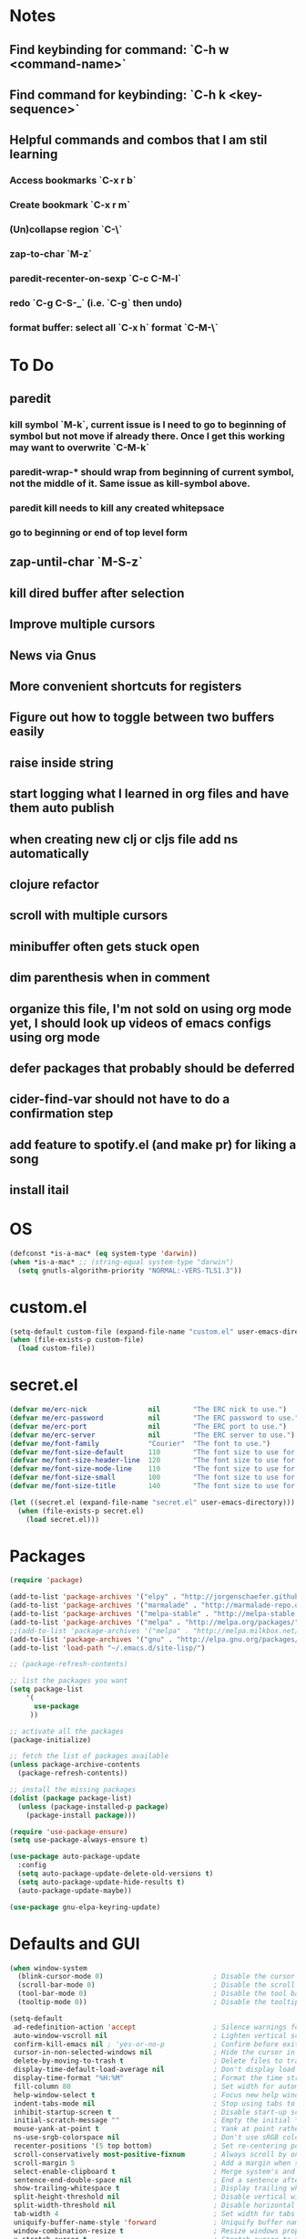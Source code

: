 * Notes
** Find keybinding for command: `C-h w <command-name>`
** Find command for keybinding: `C-h k <key-sequence>`
** Helpful commands and combos that I am stil learning
*** Access bookmarks `C-x r b`
*** Create bookmark `C-x r m`
*** (Un)collapse region `C-\`
*** zap-to-char `M-z`
*** paredit-recenter-on-sexp `C-c C-M-l`
*** redo `C-g C-S-_` (i.e. `C-g` then undo)
*** format buffer: select all `C-x h` format `C-M-\`
* To Do
** paredit
*** kill symbol `M-k`, current issue is I need to go to beginning of symbol but not move if already there. Once I get this working may want to overwrite `C-M-k`
*** paredit-wrap-* should wrap from beginning of current symbol, not the middle of it. Same issue as kill-symbol above.
*** paredit kill needs to kill any created whitepsace
*** go to beginning or end of top level form
** zap-until-char `M-S-z`
** kill dired buffer after selection
** Improve multiple cursors
** News via Gnus
** More convenient shortcuts for registers
** Figure out how to toggle between two buffers easily
** raise inside string
** start logging what I learned in org files and have them auto publish
** when creating new clj or cljs file add ns automatically
** clojure refactor
** scroll with multiple cursors
** minibuffer often gets stuck open
** dim parenthesis when in comment
** organize this file, I'm not sold on using org mode yet, I should look up videos of emacs configs using org mode
** defer packages that probably should be deferred
** cider-find-var should not have to do a confirmation step
** add feature to spotify.el (and make pr) for liking a song
** install itail
* OS
#+BEGIN_SRC emacs-lisp
(defconst *is-a-mac* (eq system-type 'darwin))
(when *is-a-mac* ;; (string-equal system-type "darwin")
  (setq gnutls-algorithm-priority "NORMAL:-VERS-TLS1.3"))
#+END_SRC
* custom.el
#+BEGIN_SRC emacs-lisp
(setq-default custom-file (expand-file-name "custom.el" user-emacs-directory))
(when (file-exists-p custom-file)
  (load custom-file))
#+END_SRC
* secret.el
#+BEGIN_SRC emacs-lisp
(defvar me/erc-nick               nil        "The ERC nick to use.")
(defvar me/erc-password           nil        "The ERC password to use.")
(defvar me/erc-port               nil        "The ERC port to use.")
(defvar me/erc-server             nil        "The ERC server to use.")
(defvar me/font-family            "Courier"  "The font to use.")
(defvar me/font-size-default      110        "The font size to use for default text.")
(defvar me/font-size-header-line  120        "The font size to use for the header-line.")
(defvar me/font-size-mode-line    110        "The font size to use for the mode-line.")
(defvar me/font-size-small        100        "The font size to use for smaller text.")
(defvar me/font-size-title        140        "The font size to use for titles.")

(let ((secret.el (expand-file-name "secret.el" user-emacs-directory)))
  (when (file-exists-p secret.el)
    (load secret.el)))
#+END_SRC
* Packages
#+BEGIN_SRC emacs-lisp
(require 'package)

(add-to-list 'package-archives '("elpy" . "http://jorgenschaefer.github.io/packages/") t)
(add-to-list 'package-archives '("marmalade" . "http://marmalade-repo.org/packages/") t)
(add-to-list 'package-archives '("melpa-stable" . "http://melpa-stable.milkbox.net/packages/") t)
(add-to-list 'package-archives '("melpa" . "http://melpa.org/packages/") t)
;;(add-to-list 'package-archives '("melpa" . "http://melpa.milkbox.net/packages/") t)
(add-to-list 'package-archives '("gnu" . "http://elpa.gnu.org/packages/") t)
(add-to-list 'load-path "~/.emacs.d/site-lisp/")

;; (package-refresh-contents)

;; list the packages you want
(setq package-list
    '(
      use-package
     ))

;; activate all the packages
(package-initialize)

;; fetch the list of packages available
(unless package-archive-contents
  (package-refresh-contents))

;; install the missing packages
(dolist (package package-list)
  (unless (package-installed-p package)
    (package-install package)))

(require 'use-package-ensure)
(setq use-package-always-ensure t)

(use-package auto-package-update
  :config
  (setq auto-package-update-delete-old-versions t)
  (setq auto-package-update-hide-results t)
  (auto-package-update-maybe))

(use-package gnu-elpa-keyring-update)
#+END_SRC
* Defaults and GUI
#+BEGIN_SRC emacs-lisp
  (when window-system
    (blink-cursor-mode 0)                           ; Disable the cursor blinking
    (scroll-bar-mode 0)                             ; Disable the scroll bar
    (tool-bar-mode 0)                               ; Disable the tool bar
    (tooltip-mode 0))                               ; Disable the tooltips

  (setq-default
   ad-redefinition-action 'accept                   ; Silence warnings for redefinition
   auto-window-vscroll nil                          ; Lighten vertical scroll
   confirm-kill-emacs nil ; 'yes-or-no-p            ; Confirm before exiting Emacs
   cursor-in-non-selected-windows nil               ; Hide the cursor in inactive windows
   delete-by-moving-to-trash t                      ; Delete files to trash
   display-time-default-load-average nil            ; Don't display load average
   display-time-format "%H:%M"                      ; Format the time string
   fill-column 80                                   ; Set width for automatic line breaks
   help-window-select t                             ; Focus new help windows when opened
   indent-tabs-mode nil                             ; Stop using tabs to indent
   inhibit-startup-screen t                         ; Disable start-up screen
   initial-scratch-message ""                       ; Empty the initial *scratch* buffer
   mouse-yank-at-point t                            ; Yank at point rather than pointer
   ns-use-srgb-colorspace nil                       ; Don't use sRGB colors
   recenter-positions '(5 top bottom)               ; Set re-centering positions
   scroll-conservatively most-positive-fixnum       ; Always scroll by one line
   scroll-margin 5                                  ; Add a margin when scrolling vertically
   select-enable-clipboard t                        ; Merge system's and Emacs' clipboard
   sentence-end-double-space nil                    ; End a sentence after a dot and a space
   show-trailing-whitespace t                       ; Display trailing whitespaces
   split-height-threshold nil                       ; Disable vertical window splitting
   split-width-threshold nil                        ; Disable horizontal window splitting
   tab-width 4                                      ; Set width for tabs
   uniquify-buffer-name-style 'forward              ; Uniquify buffer names
   window-combination-resize t                      ; Resize windows proportionally
   x-stretch-cursor t                               ; Stretch cursor to the glyph width
   column-number-mode t                             ; Display column numbers
   line-spacing 1                                   ; Add N pixel below each line
   )
  (cd "~/")                                         ; Move to the user directory
  (delete-selection-mode 1)                         ; Replace region when inserting text
  (display-time-mode 1)                             ; Enable time in the mode-line
  (fringe-mode 0)                                   ; Disable fringes
  (fset 'yes-or-no-p 'y-or-n-p)                     ; Replace yes/no prompts with y/n
  (global-subword-mode 1)                           ; Iterate through CamelCase words
  (menu-bar-mode 0)                                 ; Disable the menu bar
  (mouse-avoidance-mode 'banish)                    ; Avoid collision of mouse with point
  (put 'downcase-region 'disabled nil)              ; Enable downcase-region
  (put 'upcase-region 'disabled nil)                ; Enable upcase-region
  (set-default-coding-systems 'utf-8)               ; Default to utf-8 encodingo
  (global-display-line-numbers-mode)                ; Display line numbers
  (show-paren-mode)                                 ; Show matching parenthesis

  ;(if (eq window-system 'ns)
  ;  (add-to-list 'default-frame-alist '(maximized .))
  ;  (add-to-list 'default-frame-alist '(fullscreen .)))
  (set-frame-parameter nil 'fullscreen 'fullboth)

  (add-hook 'focus-out-hook #'garbage-collect)
#+END_SRC
* Theme and Modeline
#+BEGIN_SRC emacs-lisp
  (if *is-a-mac*
    (add-to-list 'custom-theme-load-path "/Users/benwiz/.emacs.d/themes")
    (add-to-list 'custom-theme-load-path "/home/benwiz/.emacs.d/themes"))
  (load-theme 'spolsky t) ;; https://github.com/owainlewis/emacs-color-themes/blob/master/themes/spolsky-theme.el
  (custom-theme-set-faces 'spolsky
    `(hl-line ((t (:background "#151515" :underline nil))))
    `(font-lock-comment-delimiter-face ((t (:foreground "#8C8C8C" :slant italic))))
    `(font-lock-comment-face ((t (:foreground "#8C8C8C" :slant italic))))
    )
  (global-hl-line-mode 1)
  (modify-face 'trailing-whitespace nil "#5a708c")


  (use-package all-the-icons)
  (use-package doom-modeline ;; alternative is moody for a simpler option
    ;; NOTE Must run `M-x all-the-icons-install-fonts` to install icons
    ;; https://github.com/seagle0128/doom-modeline#customize
    :hook (after-init . doom-modeline-mode)
    :config
    (setq doom-modeline-minor-modes nil)
    (setq doom-modeline-buffer-state-icon t) ;; as in, isEdited? state
    (setq doom-modeline-buffer-encoding nil)
    (setq doom-modeline-vcs-max-length 20)
    ;; (setq doom-modeline-persp-name t)
    ;; (setq doom-modeline-display-default-persp-name t)
    (setq doom-modeline-env-version t)
    )
#+END_SRC
* Tools and Bindings
** Random Bindings
#+BEGIN_SRC emacs-lisp
(global-unset-key (kbd "C-z"))
(global-set-key (kbd "C-x k") 'kill-this-buffer) ;; Don't ask which buffer, just do it
(global-set-key (kbd "C-c t l") 'toggle-truncate-lines)
#+END_SRC
** Random packages
#+BEGIN_SRC emacs-lisp
  (use-package htmlize)
  (use-package wgrep)

  (use-package highlight-indent-guides
  ;; :hook (prog-mode . highlight-indent-guides-mode) ;; I commented this out because I just want to manually toggle this
    :config
    (setq highlight-indent-guides-method 'character)
    (setq highlight-indent-guides-character 9615) ; left-align vertical bar
    (setq highlight-indent-guides-auto-character-face-perc 20))

  (use-package free-keys
    :bind ("C-h C-k" . 'free-keys))

  (use-package avy
    :bind (("C-:" . avy-goto-char)
           ("C-'" . avy-goto-char-timer)))

  (use-package undo-tree
    :config
    (global-undo-tree-mode))

  (use-package scratch)

  (use-package wttrin
    :defer t
    :init
    (setq wttrin-default-cities '("New Orleans")))

  (use-package ws-butler
    :config (ws-butler-global-mode 1))

  ;; FIXME when a word is highlighted and has the cursor the text is black because of the current line highlighting
  (use-package highlight-symbol
    :config
    (global-set-key (kbd "<f3>") 'highlight-symbol)
    (global-set-key (kbd "C-<f3>") 'highlight-symbol-next)
    (global-set-key (kbd "S-<f3>") 'highlight-symbol-prev)
    (global-set-key (kbd "M-<f3>") 'highlight-symbol-query)
    )

  ;; I think I'd prefer the below package if it were less intrusive. Maybe a very light box around each matching word.
  ;; (use-package auto-highlight-symbol
  ;;  :config
  ;;  (global-auto-highlight-symbol-mode t))

  (require 'misc)
  (global-set-key (kbd "C-M-z") 'zap-up-to-char)

#+END_SRC
** My Packages
#+BEGIN_SRC emacs-lisp
(use-package bela-mode
   :load-path "~/code/personal/bela-mode.el" ;; (if *is-a-mac* "~/code/bela-mode.el" "~/code/personal/bela-mode.el")
   :init (setq bela-scripts-dir "~/code/personal/Bela/scripts/" )) ;; (if *is-a-mac* "~/code/Bela/scripts/" "~/code/personal/Bela/scripts/")
#+END_SRC
** emacs.d
   #+BEGIN_SRC emacs-lisp
   (defun load-init-el ()
     (interactive)
     (load-file "~/.emacs.d/init.el"))
   (global-set-key (kbd "C-c i") 'load-init-el)
   #+END_SRC
** Git
 #+BEGIN_SRC emacs-lisp
 (use-package magit
   :config
   (setq magit-display-buffer-function #'magit-display-buffer-fullframe-status-v1))
 (use-package git-gutter
   :diminish git-gutter-mode
   :init
   (global-git-gutter-mode)
   (progn
     (setq git-gutter:separator-sign " "
           git-gutter:lighter " GG"))
   :config
   (progn
     (set-face-background 'git-gutter:deleted "#990A1B")
     (set-face-foreground 'git-gutter:deleted "#990A1B")
     (set-face-background 'git-gutter:modified "#00736F")
     (set-face-foreground 'git-gutter:modified "#00736F")
     (set-face-background 'git-gutter:added "#546E00")
     (set-face-foreground 'git-gutter:added "#546E00"))
    :bind (("C-x p" . git-gutter:previous-hunk)
           ("C-x n" . git-gutter:next-hunk)
           ("C-x v =" . git-gutter:popup-hunk)
           ("C-x v r" . git-gutter:revert-hunk)))

  (use-package git-link
    :config
    (global-set-key (kbd "C-c g l") 'git-link)
    )

 #+END_SRC
** Ivy, Swiper, Counsel
 #+BEGIN_SRC emacs-lisp
   (use-package ivy
     :config
     (ivy-mode 1)
     (setq ivy-use-virtual-buffers t)
     (setq enable-recursive-minibuffers t)
     (setq ivy-count-format "(%d/%d) ")
     (global-set-key (kbd "C-c C-r") 'ivy-resume)
     (global-set-key (kbd "C-x b") 'ivy-switch-buffer)
     (global-set-key (kbd "C-x C-b") 'ivy-switch-buffer)
     (global-set-key (kbd "C-c v") 'ivy-push-view)
     (global-set-key (kbd "C-c V") 'ivy-pop-view))

   (use-package swiper
     :init
     (set-face-attribute 'isearch nil :background "#FF9F93")
     :config
     (global-set-key (kbd "M-i") 'swiper-isearch))

     (defun swiper--from-isearch ()
      "Invoke `swiper' from isearch.
       https://github.com/ShingoFukuyama/helm-swoop/blob/f67fa8a4fe3b968b7105f8264a96da61c948a6fd/helm-swoop.el#L657-668 "
      (interactive)
      (let (($query (if isearch-regexp
                        isearch-string
                      (regexp-quote isearch-string))))
        (isearch-exit)
        (swiper $query)))
     (define-key isearch-mode-map (kbd "M-i") 'swiper--from-isearch)

   (use-package counsel
     :config
     ;; tons more suggested key bindings here https://oremacs.com/swiper
     (global-set-key (kbd "M-x") 'counsel-M-x)
     (global-set-key (kbd "C-x C-f") 'counsel-find-file)
     (global-set-key (kbd "M-y") 'counsel-yank-pop)
     (global-set-key (kbd "<f1> f") 'counsel-describe-function)
     (global-set-key (kbd "<f1> v") 'counsel-describe-variable)
     (global-set-key (kbd "<f1> l") 'counsel-find-library)
     (global-set-key (kbd "<f2> i") 'counsel-info-lookup-symbol)
     (global-set-key (kbd "<f2> u") 'counsel-unicode-char)
     (global-set-key (kbd "<f2> j") 'counsel-set-variable)
     (global-set-key (kbd "C-c c") 'counsel-compile)
     ;; (global-set-key (kbd "C-c g") 'counsel-git)
     (global-set-key (kbd "C-c j") 'counsel-git-grep))
 #+END_SRC
** dired (look into tramp)
  #+BEGIN_SRC emacs-lisp
    (use-package dired
      :ensure nil
      :config
      (setq dired-omit-files "^.~$")

      ;; dired - reuse current buffer by pressing 'a'
      ;; (put 'dired-find-alternate-file 'disabled nil)

      ;; always delete and copy recursively
      (setq dired-recursive-deletes 'always)
      (setq dired-recursive-copies 'always)

      (require 'dired-x)
      (add-hook 'dired-mode-hook 'dired-omit-mode)
      )
  #+END_SRC
** Multiple Cursors
#+BEGIN_SRC emacs-lisp
(use-package multiple-cursors
  :bind (("C-S-c C-S-c" . mc/edit-lines)
         ("C->" . mc/mark-next-like-this)
         ("C-M->" . mc/skip-to-next-like-this)
         ("C-<" . mc/mark-previous-like-this)
         ("C-c C-<" . mc/mark-all-like-this)
         ("C-S-<mouse-1>" . mc/add-cursor-on-click)
         )
  :config
  (define-key mc/keymap (kbd "<return>") nil)
  )
#+END_SRC
** Projectile
#+BEGIN_SRC emacs-lisp
(use-package projectile
  :config
  (define-key projectile-mode-map (kbd "M-p") 'projectile-command-map)
  (define-key projectile-mode-map (kbd "C-c p") 'projectile-command-map)
  (projectile-mode +1))
(use-package counsel-projectile
  :config
  (counsel-projectile-mode))
#+END_SRC
** Env Vars
   #+BEGIN_SRC emacs-lisp
   (use-package load-env-vars
     :init
     (load-env-vars "~/.emacs.d/emacs.env"))
   #+END_SRC
** Spotify
#+BEGIN_SRC emacs-lisp
  (when (not *is-a-mac*)
    (use-package spotify
      :load-path "packages/spotify.el"
      :init
      (setq spotify-oauth2-client-secret (getenv "SPOTIFY_CLIENT_SECRET"))
      (setq spotify-oauth2-client-id (getenv "SPOTIFY_CLIENT_ID"))
      (setq spotify-transport 'connect)
      (setq spotify-player-status-truncate-length 30)
      (setq spotify-player-status-refresh-interval 7)
      (setq spotify-player-status-playing-text "⏵")
      (setq spotify-player-status-paused-text "⏸")
      (setq spotify-player-status-stopped-text "⏹")
      (setq spotify-player-status-format "%p %t - %a ") ;; trailing space is important
      :config
      (define-key spotify-mode-map (kbd "C-c .") 'spotify-command-map)) ;; FIXME maybe not loading spotify-mode-map, maybe I need to turn on some minor mode
    )
#+END_SRC
* Org mode
#+BEGIN_SRC emacs-lisp
  (setq org-publish-project-alist
        '(("org-blog"
            ;; Path to your org files.
            :base-directory "~/code/personal/blog/org/"
            ;; :base-extension "org"

            ;; Path to your Jekyll project.
            :publishing-directory "~/code/personal/blog/jekyll/"
            ;; :recursive t
            :publishing-function org-md-export-to-markdown ;; org-html-export-to-html
            ;; :headline-levels 4
            ;; :html-extension "html"
            ;; :body-only t
      )

      ;; TODO: Later can have it copy everything to the _site dir which is a subrepo (kind of)

      ("blog"
        :components ("org-blog"))))
#+END_SRC
* Programming
** All
#+BEGIN_SRC emacs-lisp
  (add-hook 'before-save-hook 'delete-trailing-whitespace)

  (use-package flycheck
    :init (global-flycheck-mode))

  (use-package rainbow-delimiters ;; TODO figure out how to decrease saturation inside comments
    :config
    (require 'cl-lib)
    (require 'color)
    (cl-loop
       for index from 1 to rainbow-delimiters-max-face-count
       do
        (let ((face (intern (format "rainbow-delimiters-depth-%d-face" index))))
          (cl-callf color-saturate-name (face-foreground face) 20)))
    (require 'paren) ; show-paren-mismatch is defined in paren.el
    (set-face-attribute 'rainbow-delimiters-unmatched-face nil
      :foreground 'unspecified
      :inherit 'show-paren-mismatch)

    :hook
    (prog-mode . rainbow-delimiters-mode)) ;; WARNING: Being so general may break something, but going to go with it anyway

  (use-package expand-region
    :config
    (global-set-key (kbd "C-=") 'er/expand-region))

  (use-package company
    :init (global-company-mode)
    :config
    (global-set-key (kbd "TAB") #'company-indent-or-complete-common)
    ;; TODO consider fuzzy matching https://docs.cider.mx/cider/usage/code_completion.html#_fuzzy_candidate_matching
    ;; TODO consider override navigation but only if i don't like M-n and M-p https://emacs.stackexchange.com/a/17970
    )

  ;; (use-package color-identifiers-mode
  ;;   :init
  ;;   (add-hook 'clojure-mode-hook 'color-identifiers-mode))

  (use-package fic-mode
    :init
    (defface fic-face
      '((((class color))
      (:foreground "orange" :weight bold :slant italic))
      (t (:weight bold :slant italic)))
      "Face to fontify FIXME/TODO words"
      :group 'fic-mode)
    :config
    (setq fic-highlighted-words '("FIXME" "TODO" "BUG" "NOTE" "???")) ;; FIXME ??? isn't getting highlighted
    (add-hook 'prog-mode-hook 'fic-mode))

  (use-package hideshow
   :bind (("C-\\" . hs-toggle-hiding)
          ("M-+" . hs-show-all)
          ("M--" . hs-hide-all))
   :init (add-hook #'prog-mode-hook #'hs-minor-mode)
   :diminish hs-minor-mode
   :config
   ;; Add `json-mode' and `javascript-mode' to the list
   (setq hs-special-modes-alist
         (mapcar 'purecopy
                 '((c-mode "{" "}" "/[*/]" nil nil)
                   (c++-mode "{" "}" "/[*/]" nil nil)
                   (java-mode "{" "}" "/[*/]" nil nil)
                   (js-mode "{" "}" "/[*/]" nil)
                   (json-mode "{" "}" "/[*/]" nil)
                   (javascript-mode  "{" "}" "/[*/]" nil)))))

  (defun duplicate-line()
    (interactive)
    (move-beginning-of-line 1)
    (kill-line)
    (yank)
    (open-line 1)
    (next-line 1)
    (yank))
  (global-set-key (kbd "C-c D") 'duplicate-line)

#+END_SRC
** Bash
#+BEGIN_SRC emacs-lisp
(add-to-list 'auto-mode-alist '("\\.env\\'" . sh-mode))
#+END_SRC
** Lisp
#+BEGIN_SRC emacs-lisp
  (defun paredit-delete-indentation (&optional arg)
    "Handle joining lines that end in a comment."
    (interactive "*P")
    (let (comt)
      (save-excursion
        (move-beginning-of-line (if arg 1 0))
        (when (skip-syntax-forward "^<" (point-at-eol))
          (setq comt (delete-and-extract-region (point) (point-at-eol)))))
      (delete-indentation arg)
      (when comt
        (save-excursion
          (move-end-of-line 1)
          (insert " ")
          (insert comt)))))

  (defun paredit-remove-newlines ()
    "Removes extras whitespace and newlines from the current point
     to the next parenthesis."
    (interactive)
    (let ((up-to (point))
          (from (re-search-forward "[])}]")))
       (backward-char)
       (while (> (point) up-to)
         (paredit-delete-indentation))))

  (use-package paredit
    ;; TODO When killing a newline delete all whitespace until next character (maybe just bring in Smartparens kill command)
    :bind (("M-^" . paredit-delete-indentation)
           ("C-^" . paredit-remove-newlines) ;; basically clean up a multi-line sexp
           ("C-<return>" . paredit-close-parenthesis-and-newline))
    :init
    (add-hook 'emacs-lisp-mode-hook 'paredit-mode)
    (add-hook 'clojure-mode-hook 'paredit-mode)
    (add-hook 'cider-repl-mode-hook 'paredit-mode)
    )

  ;; Like: sp-kill-sexp (to delete the whole symbol not just forward like C-M-k does)
  (defun kill-symbol ()
    (interactive)
    (backward-sexp) ;; TODO instead of backward-sexp, need to go to beginning of current symbol or go nowhere if already there
    (kill-sexp))
  (global-set-key (kbd "M-k") 'kill-symbol)

  ;; Indent top level sexp
  (defun indent-top-sexp ()
    (interactive)
    ;; TODO go to beginning or end of top level sexp
    ;; TODO select the whole sexp
    (indent-region)
    ;; TODO return to starting point
    )
  ;; (global-set-key (kbd "C-M-l") 'indent-top-sexp) ;; TODO use a different kbd

#+END_SRC
** Emacs Lisp
#+BEGIN_SRC emacs-lisp

#+END_SRC
** Clojure
#+BEGIN_SRC emacs-lisp
  (use-package clojure-snippets)

  (use-package flycheck-clj-kondo)

  (use-package clj-refactor
    :init (add-hook 'clojure-mode-hook (lambda ()
      (yas-minor-mode 1)
      (clj-refactor-mode 1)
      (cljr-add-keybindings-with-prefix "C-c C-m"))))

  (defun insert-discard ()
    "Insert #_ at current location."
    (interactive)
    (insert "#_"))

  (use-package clojure-mode
   :bind (("C-c d f" . cider-code)
          ("C-c d g" . cider-grimoire)
          ("C-c d w" . cider-grimoire-web)
          ("C-c d c" . clojure-cheatsheet)
          ("C-c d d" . dash-at-point)
          ("C-c C-;" . insert-discard)
          )
   :init
   (setq clojure-indent-style 'align-arguments
         clojure-align-forms-automatically t)
   :config
   (require 'flycheck-clj-kondo)
   ;;(define-clojure-indent
   ;;  (:import 0)
   ;;  (:require 0))
   )

  (defun cider-send-and-evaluate-sexp ()
    "Sends the s-expression located before the point or the active
    region to the REPL and evaluates it. Then the Clojure buffer is
    activated as if nothing happened."
    (interactive)
    (if (not (region-active-p))
        (cider-insert-last-sexp-in-repl)
      (cider-insert-in-repl
       (buffer-substring (region-beginning) (region-end)) nil))
    (cider-switch-to-repl-buffer)
    (cider-repl-closing-return)
    (cider-switch-to-last-clojure-buffer)
    (message ""))

  (use-package cider
    :commands (cider cider-connect cider-jack-in)

    :init
    (setq cider-auto-select-error-buffer t
          cider-repl-pop-to-buffer-on-connect nil
          cider-repl-display-in-current-window t
          cider-repl-use-clojure-font-lock t
          cider-repl-wrap-history t
          Cider-repl-history-size 1000
          cider-show-error-buffer t
          nrepl-hide-special-buffers t
          ;; Stop error buffer from popping up while working in buffers other than the REPL:
          nrepl-popup-stacktraces nil)

    ;; (add-hook 'cider-mode-hook 'cider-turn-on-eldoc-mode)
    (add-hook 'cider-mode-hook 'company-mode)

    (add-hook 'cider-repl-mode-hook 'paredit-mode)
    (add-hook 'cider-repl-mode-hook 'superword-mode)
    (add-hook 'cider-repl-mode-hook 'company-mode)
    (add-hook 'cider-test-report-mode 'jcf-soft-wrap)

    (define-key cider-mode-map (kbd "C-c C-o") nil)

    :bind (:map cider-mode-map
           ("C-c C-v C-c" . cider-send-and-evaluate-sexp)
           ("C-c C-p"     . cider-eval-print-last-sexp)
           ("C-c C-o"     . cider-repl-clear-buffer)) ;; FIXME need to remove other binding

    :config
    (use-package slamhound)
    (setq exec-path (append exec-path '("/home/benwiz/.yarn/bin")))
    (setq cider-cljs-repl-types '((nashorn "(do (require 'cljs.repl.nashorn) (cider.piggieback/cljs-repl (cljs.repl.nashorn/repl-env)))" cider-check-nashorn-requirements)
                                (figwheel "(do (require 'figwheel-sidecar.repl-api) (figwheel-sidecar.repl-api/start-figwheel!) (figwheel-sidecar.repl-api/cljs-repl))" cider-check-figwheel-requirements)
                                (figwheel-main cider-figwheel-main-init-form cider-check-figwheel-main-requirements)
                                (figwheel-connected "(figwheel-sidecar.repl-api/cljs-repl)" cider-check-figwheel-requirements)
                                (node "(do (require 'cljs.repl.node) (cider.piggieback/cljs-repl (cljs.repl.node/repl-env)))" cider-check-node-requirements)
                                (weasel "(do (require 'weasel.repl.websocket) (cider.piggieback/cljs-repl (weasel.repl.websocket/repl-env :ip \"127.0.0.1\" :port 9001)))" cider-check-weasel-requirements)
                                (boot "(do (require 'adzerk.boot-cljs-repl) (adzerk.boot-cljs-repl/start-repl))" cider-check-boot-requirements)
                                (app cider-shadow-cljs-init-form cider-check-shadow-cljs-requirements) ;; this is what is being added
                                (shadow cider-shadow-cljs-init-form cider-check-shadow-cljs-requirements)
                                (shadow-select cider-shadow-select-cljs-init-form cider-check-shadow-cljs-requirements)
                                (custom cider-custom-cljs-repl-init-form nil))))

  (defun ha/cider-append-comment ()
    (when (null (nth 8 (syntax-ppss)))
      (insert " ; ")))

  (advice-add 'cider-eval-print-last-sexp :before #'ha/cider-append-comment)
#+END_SRC
